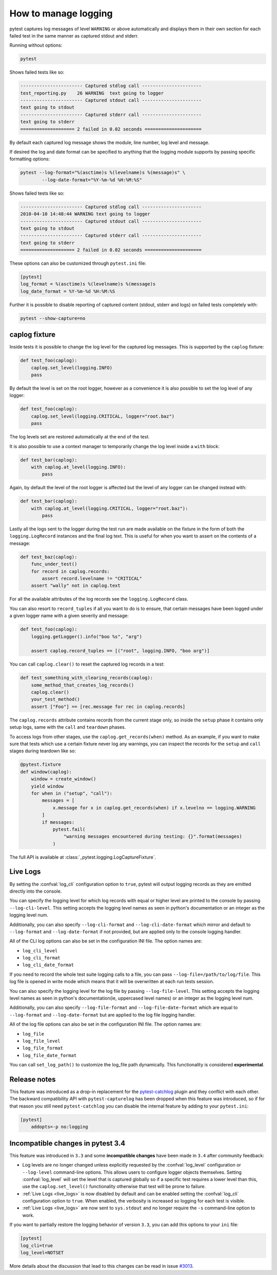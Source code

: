 .. _logging:

How to manage logging
---------------------

pytest captures log messages of level ``WARNING`` or above automatically and displays them in their own section
for each failed test in the same manner as captured stdout and stderr.

Running without options:

.. code-block:: bash

    pytest

Shows failed tests like so:

.. code-block:: pytest

    ----------------------- Captured stdlog call ----------------------
    test_reporting.py    26 WARNING  text going to logger
    ----------------------- Captured stdout call ----------------------
    text going to stdout
    ----------------------- Captured stderr call ----------------------
    text going to stderr
    ==================== 2 failed in 0.02 seconds =====================

By default each captured log message shows the module, line number, log level
and message.

If desired the log and date format can be specified to
anything that the logging module supports by passing specific formatting options:

.. code-block:: bash

    pytest --log-format="%(asctime)s %(levelname)s %(message)s" \
            --log-date-format="%Y-%m-%d %H:%M:%S"

Shows failed tests like so:

.. code-block:: pytest

    ----------------------- Captured stdlog call ----------------------
    2010-04-10 14:48:44 WARNING text going to logger
    ----------------------- Captured stdout call ----------------------
    text going to stdout
    ----------------------- Captured stderr call ----------------------
    text going to stderr
    ==================== 2 failed in 0.02 seconds =====================

These options can also be customized through ``pytest.ini`` file:

.. code-block:: ini

    [pytest]
    log_format = %(asctime)s %(levelname)s %(message)s
    log_date_format = %Y-%m-%d %H:%M:%S

Further it is possible to disable reporting of captured content (stdout,
stderr and logs) on failed tests completely with:

.. code-block:: bash

    pytest --show-capture=no


caplog fixture
^^^^^^^^^^^^^^

Inside tests it is possible to change the log level for the captured log
messages.  This is supported by the ``caplog`` fixture:

.. code-block:: python

    def test_foo(caplog):
        caplog.set_level(logging.INFO)
        pass

By default the level is set on the root logger,
however as a convenience it is also possible to set the log level of any
logger:

.. code-block:: python

    def test_foo(caplog):
        caplog.set_level(logging.CRITICAL, logger="root.baz")
        pass

The log levels set are restored automatically at the end of the test.

It is also possible to use a context manager to temporarily change the log
level inside a ``with`` block:

.. code-block:: python

    def test_bar(caplog):
        with caplog.at_level(logging.INFO):
            pass

Again, by default the level of the root logger is affected but the level of any
logger can be changed instead with:

.. code-block:: python

    def test_bar(caplog):
        with caplog.at_level(logging.CRITICAL, logger="root.baz"):
            pass

Lastly all the logs sent to the logger during the test run are made available on
the fixture in the form of both the ``logging.LogRecord`` instances and the final log text.
This is useful for when you want to assert on the contents of a message:

.. code-block:: python

    def test_baz(caplog):
        func_under_test()
        for record in caplog.records:
            assert record.levelname != "CRITICAL"
        assert "wally" not in caplog.text

For all the available attributes of the log records see the
``logging.LogRecord`` class.

You can also resort to ``record_tuples`` if all you want to do is to ensure,
that certain messages have been logged under a given logger name with a given
severity and message:

.. code-block:: python

    def test_foo(caplog):
        logging.getLogger().info("boo %s", "arg")

        assert caplog.record_tuples == [("root", logging.INFO, "boo arg")]

You can call ``caplog.clear()`` to reset the captured log records in a test:

.. code-block:: python

    def test_something_with_clearing_records(caplog):
        some_method_that_creates_log_records()
        caplog.clear()
        your_test_method()
        assert ["Foo"] == [rec.message for rec in caplog.records]


The ``caplog.records`` attribute contains records from the current stage only, so
inside the ``setup`` phase it contains only setup logs, same with the ``call`` and
``teardown`` phases.

To access logs from other stages, use the ``caplog.get_records(when)`` method. As an example,
if you want to make sure that tests which use a certain fixture never log any warnings, you can inspect
the records for the ``setup`` and ``call`` stages during teardown like so:

.. code-block:: python

    @pytest.fixture
    def window(caplog):
        window = create_window()
        yield window
        for when in ("setup", "call"):
            messages = [
                x.message for x in caplog.get_records(when) if x.levelno == logging.WARNING
            ]
            if messages:
                pytest.fail(
                    "warning messages encountered during testing: {}".format(messages)
                )



The full API is available at :class:`_pytest.logging.LogCaptureFixture`.


.. _live_logs:

Live Logs
^^^^^^^^^

By setting the :confval:`log_cli` configuration option to ``true``, pytest will output
logging records as they are emitted directly into the console.

You can specify the logging level for which log records with equal or higher
level are printed to the console by passing ``--log-cli-level``. This setting
accepts the logging level names as seen in python's documentation or an integer
as the logging level num.

Additionally, you can also specify ``--log-cli-format`` and
``--log-cli-date-format`` which mirror and default to ``--log-format`` and
``--log-date-format`` if not provided, but are applied only to the console
logging handler.

All of the CLI log options can also be set in the configuration INI file. The
option names are:

* ``log_cli_level``
* ``log_cli_format``
* ``log_cli_date_format``

If you need to record the whole test suite logging calls to a file, you can pass
``--log-file=/path/to/log/file``. This log file is opened in write mode which
means that it will be overwritten at each run tests session.

You can also specify the logging level for the log file by passing
``--log-file-level``. This setting accepts the logging level names as seen in
python's documentation(ie, uppercased level names) or an integer as the logging
level num.

Additionally, you can also specify ``--log-file-format`` and
``--log-file-date-format`` which are equal to ``--log-format`` and
``--log-date-format`` but are applied to the log file logging handler.

All of the log file options can also be set in the configuration INI file. The
option names are:

* ``log_file``
* ``log_file_level``
* ``log_file_format``
* ``log_file_date_format``

You can call ``set_log_path()`` to customize the log_file path dynamically. This functionality
is considered **experimental**.

.. _log_release_notes:

Release notes
^^^^^^^^^^^^^

This feature was introduced as a drop-in replacement for the `pytest-catchlog
<https://pypi.org/project/pytest-catchlog/>`_ plugin and they conflict
with each other. The backward compatibility API with ``pytest-capturelog``
has been dropped when this feature was introduced, so if for that reason you
still need ``pytest-catchlog`` you can disable the internal feature by
adding to your ``pytest.ini``:

.. code-block:: ini

   [pytest]
       addopts=-p no:logging


.. _log_changes_3_4:

Incompatible changes in pytest 3.4
^^^^^^^^^^^^^^^^^^^^^^^^^^^^^^^^^^

This feature was introduced in ``3.3`` and some **incompatible changes** have been
made in ``3.4`` after community feedback:

* Log levels are no longer changed unless explicitly requested by the :confval:`log_level` configuration
  or ``--log-level`` command-line options. This allows users to configure logger objects themselves.
  Setting :confval:`log_level` will set the level that is captured globally so if a specific test requires
  a lower level than this, use the ``caplog.set_level()`` functionality otherwise that test will be prone to
  failure.
* :ref:`Live Logs <live_logs>` is now disabled by default and can be enabled setting the
  :confval:`log_cli` configuration option to ``true``. When enabled, the verbosity is increased so logging for each
  test is visible.
* :ref:`Live Logs <live_logs>` are now sent to ``sys.stdout`` and no longer require the ``-s`` command-line option
  to work.

If you want to partially restore the logging behavior of version ``3.3``, you can add this options to your ``ini``
file:

.. code-block:: ini

    [pytest]
    log_cli=true
    log_level=NOTSET

More details about the discussion that lead to this changes can be read in
issue `#3013 <https://github.com/pytest-dev/pytest/issues/3013>`_.
